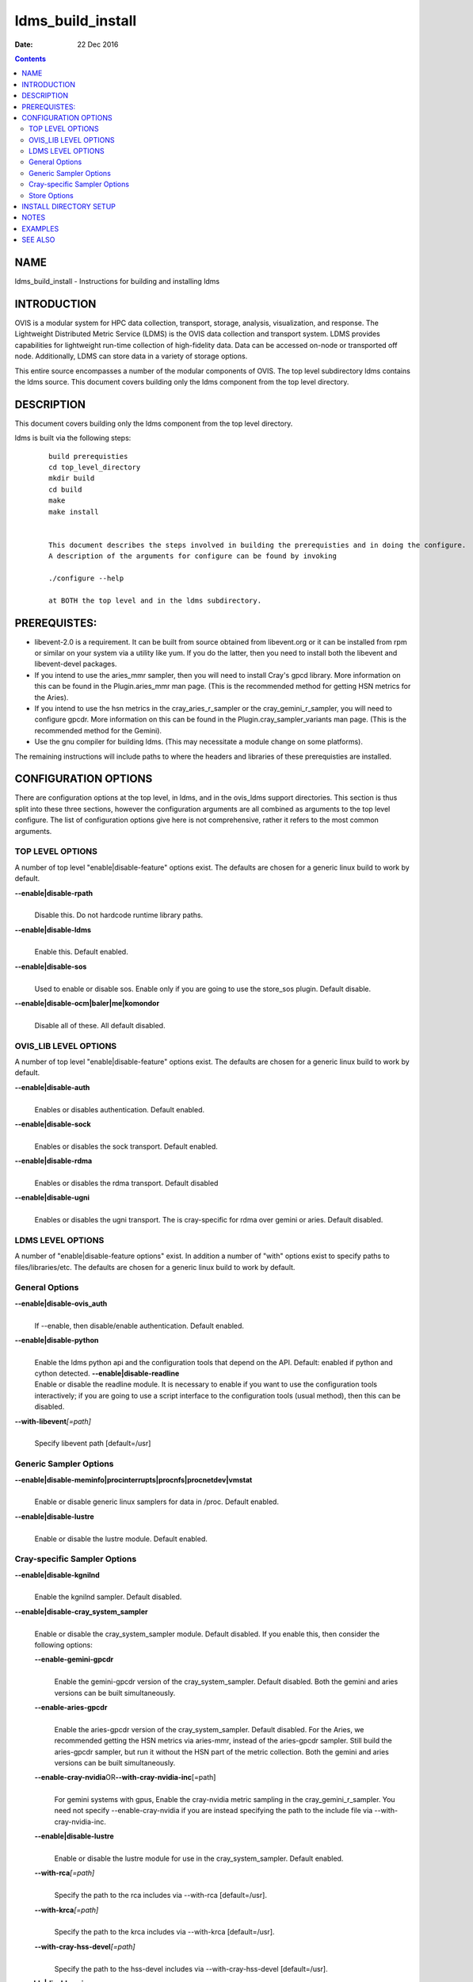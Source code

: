 ==================
ldms_build_install
==================

:Date: 22 Dec 2016

.. contents::
   :depth: 3
..

NAME
===================

ldms_build_install - Instructions for building and installing ldms

INTRODUCTION
===========================

OVIS is a modular system for HPC data collection, transport, storage,
analysis, visualization, and response. The Lightweight Distributed
Metric Service (LDMS) is the OVIS data collection and transport system.
LDMS provides capabilities for lightweight run-time collection of
high-fidelity data. Data can be accessed on-node or transported off
node. Additionally, LDMS can store data in a variety of storage options.

This entire source encompasses a number of the modular components of
OVIS. The top level subdirectory ldms contains the ldms source. This
document covers building only the ldms component from the top level
directory.

DESCRIPTION
==========================

This document covers building only the ldms component from the top level
directory.

ldms is built via the following steps:

   ::

      build prerequisties
      cd top_level_directory
      mkdir build
      cd build
      make
      make install


      This document describes the steps involved in building the prerequisties and in doing the configure.
      A description of the arguments for configure can be found by invoking

      ./configure --help

      at BOTH the top level and in the ldms subdirectory.

PREREQUISTES:
============================

-  libevent-2.0 is a requirement. It can be built from source obtained
   from libevent.org or it can be installed from rpm or similar on your
   system via a utility like yum. If you do the latter, then you need to
   install both the libevent and libevent-devel packages.

-  If you intend to use the aries_mmr sampler, then you will need to
   install Cray's gpcd library. More information on this can be found in
   the Plugin.aries_mmr man page. (This is the recommended method for
   getting HSN metrics for the Aries).

-  If you intend to use the hsn metrics in the cray_aries_r_sampler or
   the cray_gemini_r_sampler, you will need to configure gpcdr. More
   information on this can be found in the Plugin.cray_sampler_variants
   man page. (This is the recommended method for the Gemini).

-  Use the gnu compiler for building ldms. (This may necessitate a
   module change on some platforms).

The remaining instructions will include paths to where the headers and
libraries of these prerequisties are installed.

CONFIGURATION OPTIONS
====================================

There are configuration options at the top level, in ldms, and in the
ovis_ldms support directories. This section is thus split into these
three sections, however the configuration arguments are all combined as
arguments to the top level configure. The list of configuration options
give here is not comprehensive, rather it refers to the most common
arguments.

TOP LEVEL OPTIONS
-----------------

A number of top level "enable|disable-feature" options exist. The
defaults are chosen for a generic linux build to work by default.

**--enable|disable-rpath**
   |
   | Disable this. Do not hardcode runtime library paths.

**--enable|disable-ldms**
   |
   | Enable this. Default enabled.

**--enable|disable-sos**
   |
   | Used to enable or disable sos. Enable only if you are going to use
     the store_sos plugin. Default disable.

**--enable|disable-ocm|baler|me|komondor**
   |
   | Disable all of these. All default disabled.

OVIS_LIB LEVEL OPTIONS
----------------------

A number of top level "enable|disable-feature" options exist. The
defaults are chosen for a generic linux build to work by default.

**--enable|disable-auth**
   |
   | Enables or disables authentication. Default enabled.

**--enable|disable-sock**
   |
   | Enables or disables the sock transport. Default enabled.

**--enable|disable-rdma**
   |
   | Enables or disables the rdma transport. Default disabled

**--enable|disable-ugni**
   |
   | Enables or disables the ugni transport. The is cray-specific for
     rdma over gemini or aries. Default disabled.

LDMS LEVEL OPTIONS
------------------

A number of "enable|disable-feature options" exist. In addition a number
of "with" options exist to specify paths to files/libraries/etc. The
defaults are chosen for a generic linux build to work by default.

General Options
---------------

**--enable|disable-ovis_auth**
   |
   | If --enable, then disable/enable authentication. Default enabled.

**--enable|disable-python**
   |
   | Enable the ldms python api and the configuration tools that depend
     on the API. Default: enabled if python and cython detected.
     **--enable|disable-readline**
   | Enable or disable the readline module. It is necessary to enable if
     you want to use the configuration tools interactively; if you are
     going to use a script interface to the configuration tools (usual
     method), then this can be disabled.

**--with-libevent**\ *[=path]*
   |
   | Specify libevent path [default=/usr]

Generic Sampler Options
-----------------------

**--enable|disable-meminfo|procinterrupts|procnfs|procnetdev|vmstat**
   |
   | Enable or disable generic linux samplers for data in /proc. Default
     enabled.

**--enable|disable-lustre**
   |
   | Enable or disable the lustre module. Default enabled.

Cray-specific Sampler Options
-----------------------------

**--enable|disable-kgnilnd**
   |
   | Enable the kgnilnd sampler. Default disabled.

**--enable|disable-cray_system_sampler**
   |
   | Enable or disable the cray_system_sampler module. Default disabled.
     If you enable this, then consider the following options:

   **--enable-gemini-gpcdr**
      |
      | Enable the gemini-gpcdr version of the cray_system_sampler.
        Default disabled. Both the gemini and aries versions can be
        built simultaneously.

   **--enable-aries-gpcdr**
      |
      | Enable the aries-gpcdr version of the cray_system_sampler.
        Default disabled. For the Aries, we recommended getting the HSN
        metrics via aries-mmr, instead of the aries-gpcdr sampler. Still
        build the aries-gpcdr sampler, but run it without the HSN part
        of the metric collection. Both the gemini and aries versions can
        be built simultaneously.

   **--enable-cray-nvidia**\ OR\ **--with-cray-nvidia-inc**\ [=path]
      |
      | For gemini systems with gpus, Enable the cray-nvidia metric
        sampling in the cray_gemini_r_sampler. You need not specify
        --enable-cray-nvidia if you are instead specifying the path to
        the include file via --with-cray-nvidia-inc.

   **--enable|disable-lustre**
      |
      | Enable or disable the lustre module for use in the
        cray_system_sampler. Default enabled.

   **--with-rca**\ *[=path]*
      |
      | Specify the path to the rca includes via --with-rca
        [default=/usr].

   **--with-krca**\ *[=path]*
      |
      | Specify the path to the krca includes via --with-krca
        [default=/usr].

   **--with-cray-hss-devel**\ *[=path]*
      |
      | Specify the path to the hss-devel includes via
        --with-cray-hss-devel [default=/usr].

**--enable|disable-aries-mmr**
   |
   | Enable or disable the aries-mmr module. Default disabled. If you
     enable this, then consider the following options:

   **--with-aries-libgpcd**\ *LIBDIR,INCDIR*
      |
      | Locations of gpcd library and headers for aries_mmr sampler.
        E.g. --with-aries-libgpcd=/special/libs,/private/headerdir

Store Options
-------------

**--enable|disable-csv**
   |
   | Enable the csv stores (store_csv and store_function_csv). Default
     enable. **--enable|disable-sos**
   | Enable or disable the sos stores. Enable this only if you are going
     to use the store_sos plugin. Default disable.

INSTALL DIRECTORY SETUP
======================================

The build will go into prefix (/XXX/Build/build_ovis in the examples
section below).

-  bin - python-based utility commands, such as ldmsd_controller. Also
   test scripts.

-  include - subdurectories with header files

-  lib - libraries. At the top level are libraries for the ldms
   infrastructure (e.g., libldms.so, libzap.so, etc). There is a
   subdirectory, which will be called either ovis-ldms or ovis-lib which
   contains all the libraries for the plugins (samplers, such as
   libmeminfo.so; stores, such as libstore_csv.so; and transports, such
   as libzap_sock.so).

-  lib64 - python library

-  sbin - C-based utility commands, such as ldms_ls and ldmsd.

-  share - documentation, including man pages.

NOTES
====================

This document does not cover putting the install into a cray-system
image. Nor does it over setting up init scripts to run ldms as a system
service (for any type of linux platform).

EXAMPLES
=======================

configure.sh script for a Cray XC install with the cray-specific
samplers only:

::

   PREFIX=/XXX/Build/build_ovis
   LIBDIR=${PREFIX}/lib

   # add --enable-FEATURE here
   ENABLE="--enable-ugni --enable-ldms-python --enable-kgnilnd --enable-lustre --enable-aries_mmr --enable-cray_system_sampler --enable-aries-gpcdr"

   # add --disable-FEATURE here
   DISABLE="--disable-rpath --disable-readline --disable-mmap --disable-baler --disable-sos"

   # libevent2 prefix
   LIBEVENT_PREFIX=/XXX/Build/libevent-2.0_build

   WITH="--with-rca=/opt/cray/rca/default/ --with-krca=/opt/cray/krca/default --with-cray-hss-devel=/opt/cray-hss-devel/default/ --with-pkglibdir=ovis-ldms --with-aries-libgpcd=/XXX/Build/gpcd/lib/,/XXX/Build/gpcd/include/"


   if [ -n "$LIBEVENT_PREFIX" ]; then
       WITH="$WITH --with-libevent=$LIBEVENT_PREFIX"
   fi

   CFLAGS='-g -O0'

SEE ALSO
=======================

ldms_authentication(8), ldms_quickstart(7), ldmsd(8),
Plugin_cray_sampler_variants(7), Plugin_aries_mmr(7),
Plugin_store_csv(7), Plugin_store_function_csv(7)
